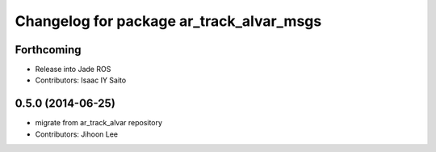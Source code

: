 ^^^^^^^^^^^^^^^^^^^^^^^^^^^^^^^^^^^^^^^^^
Changelog for package ar_track_alvar_msgs
^^^^^^^^^^^^^^^^^^^^^^^^^^^^^^^^^^^^^^^^^

Forthcoming
-----------
* Release into Jade ROS
* Contributors: Isaac IY Saito

0.5.0 (2014-06-25)
------------------
* migrate from ar_track_alvar repository
* Contributors: Jihoon Lee
